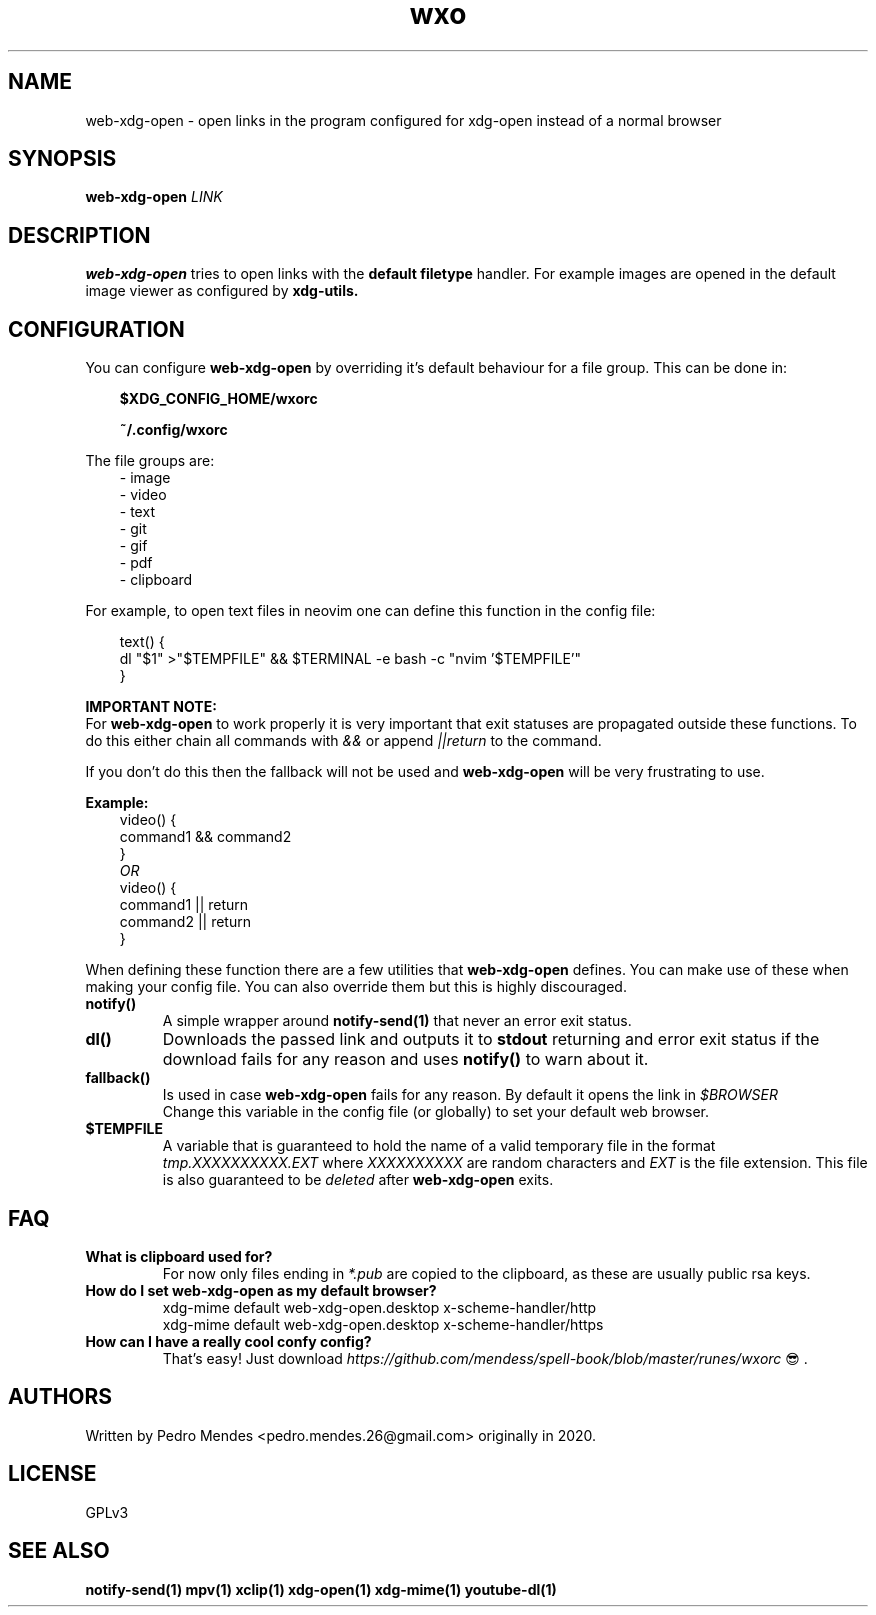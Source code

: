.TH wxo 1 web-xdg-open
.SH NAME
web-xdg-open - open links in the program configured for xdg-open instead of a
normal browser

.SH SYNOPSIS
.B web-xdg-open
.I LINK

.SH DESCRIPTION
.B web-xdg-open
tries to open links with the
.B default filetype
handler. For
example images are opened in the default image viewer as configured by
.B xdg-utils.

.SH CONFIGURATION

You can configure
.B web-xdg-open
by overriding it's default behaviour for a file group. This can be done in:

.in 10
.B $XDG_CONFIG_HOME/wxorc

.in 10
.B ~/.config/wxorc

.in 7
The file groups are:
.in 10
- image
.in 10
- video
.in 10
- text
.in 10
- git
.in 10
- gif
.in 10
- pdf
.in 10
- clipboard

.in 7
For example, to open text files in neovim one can define this function in the
config file:

.in 10

text() {
    dl "$1" >"$TEMPFILE" && $TERMINAL -e bash -c "nvim '$TEMPFILE'"
.br
}

.in 7
.B IMPORTANT NOTE:
.br
For
.B web-xdg-open
to work properly it is very important that exit statuses are
propagated outside these functions. To do this either chain all commands with
.I &&
or append
.I ||return
to the command.

If you don't do this then the fallback will not be used and
.B web-xdg-open
will be very frustrating to use.

.B Example:
.in 10
video() {
    command1 && command2
.br
}
.br
.I OR
.br
video() {
    command1 || return
.br
    command2 || return
.br
}

.in 7
When defining these function there are a few utilities that
.B web-xdg-open
defines. You can make use of these when making your config file. You can also
override them but this is highly discouraged.

.TP
.B notify()
A simple wrapper around
.B notify-send(1)
that never an error exit status.

.TP
.B dl()
Downloads the passed link and outputs it to
.B stdout
returning and error exit status if the download fails for any reason and uses
.B notify()
to warn about it.

.TP
.B fallback()
Is used in case
.B web-xdg-open
fails for any reason. By default it opens the link in
.I $BROWSER
.br
Change this variable in the config file (or globally) to set your default web
browser.

.TP
.B $TEMPFILE
A variable that is guaranteed to hold the name of a valid temporary file in the
format
.I tmp.XXXXXXXXXX.EXT
where
.I XXXXXXXXXX
are random characters and
.I EXT
is the file extension. This file is also guaranteed to be
.I deleted
after
.B web-xdg-open
exits.

.SH FAQ
.TP
.B What is clipboard used for?
For now only files ending in
.I *.pub
are copied to the clipboard, as these are usually public rsa keys.

.TP
.B How do I set web-xdg-open as my default browser?
xdg-mime default web-xdg-open.desktop x-scheme-handler/http
.br
xdg-mime default web-xdg-open.desktop x-scheme-handler/https

.TP
.B How can I have a really cool confy config?
That's easy! Just download
.I https://github.com/mendess/spell-book/blob/master/runes/wxorc
😎.

.SH AUTHORS
Written by Pedro Mendes <pedro.mendes.26@gmail.com> originally in 2020.

.SH LICENSE
GPLv3

.SH SEE ALSO
.BR notify-send(1)
.BR mpv(1)
.BR xclip(1)
.BR xdg-open(1)
.BR xdg-mime(1)
.BR youtube-dl(1)
